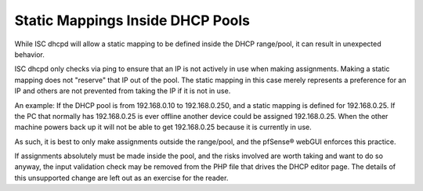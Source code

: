 Static Mappings Inside DHCP Pools
=================================

While ISC dhcpd will allow a static mapping to be defined inside the
DHCP range/pool, it can result in unexpected behavior.

ISC dhcpd only checks via ping to ensure that an IP is not actively in
use when making assignments. Making a static mapping does not "reserve"
that IP out of the pool. The static mapping in this case merely
represents a preference for an IP and others are not prevented from
taking the IP if it is not in use.

An example: If the DHCP pool is from 192.168.0.10 to 192.168.0.250, and
a static mapping is defined for 192.168.0.25. If the PC that normally
has 192.168.0.25 is ever offline another device could be assigned
192.168.0.25. When the other machine powers back up it will not be able
to get 192.168.0.25 because it is currently in use.

As such, it is best to only make assignments outside the range/pool, and
the pfSense® webGUI enforces this practice.

If assignments absolutely must be made inside the pool, and the risks
involved are worth taking and want to do so anyway, the input validation
check may be removed from the PHP file that drives the DHCP editor page.
The details of this unsupported change are left out as an exercise for
the reader.

